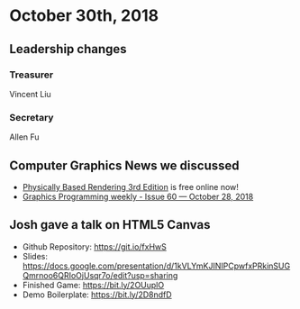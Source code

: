 * October 30th, 2018
** Leadership changes
*** Treasurer
Vincent Liu

*** Secretary
Allen Fu

** Computer Graphics News we discussed
- [[http://www.pbr-book.org/3ed-2018/contents.html][Physically Based Rendering 3rd Edition]] is free online now!
- [[https://www.jendrikillner.com/post/graphics-programming-weekly-issue-60/][Graphics Programming weekly - Issue 60 — October 28, 2018]]
    
** Josh gave a talk on HTML5 Canvas
- Github Repository: https://git.io/fxHwS
- Slides: https://docs.google.com/presentation/d/1kVLYmKJINIPCpwfxPRkinSUGQmrnoo6QRIoOjUsqr7o/edit?usp=sharing
- Finished Game: https://bit.ly/2OUuplO
- Demo Boilerplate: https://bit.ly/2D8ndfD
